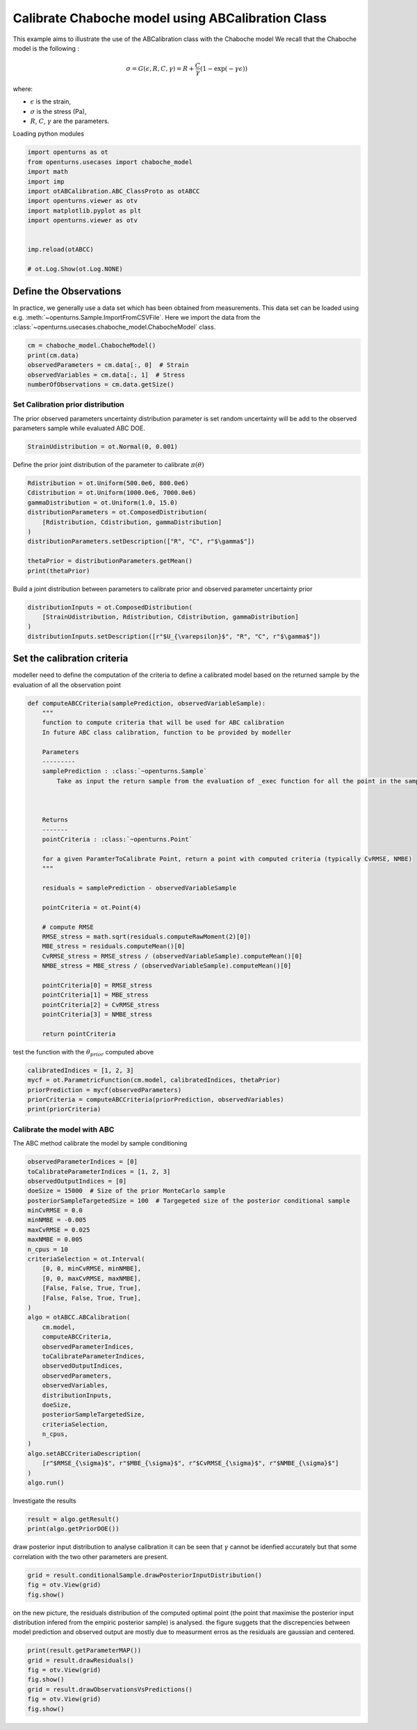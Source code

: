 
.. DO NOT EDIT.
.. THIS FILE WAS AUTOMATICALLY GENERATED BY SPHINX-GALLERY.
.. TO MAKE CHANGES, EDIT THE SOURCE PYTHON FILE:
.. "auto_examples/plot_calibration_chaboche_model.py"
.. LINE NUMBERS ARE GIVEN BELOW.

.. only:: html

    .. note::
        :class: sphx-glr-download-link-note

        :ref:`Go to the end <sphx_glr_download_auto_examples_plot_calibration_chaboche_model.py>`
        to download the full example code.

.. rst-class:: sphx-glr-example-title

.. _sphx_glr_auto_examples_plot_calibration_chaboche_model.py:


Calibrate Chaboche model using ABCalibration Class
++++++++++++++++++++++++++++++++++++++++++++++++++++++++++++++++++++++++++++++++

.. GENERATED FROM PYTHON SOURCE LINES 7-18

This example aims to illustrate the use of the ABCalibration class with the Chaboche model
We recall that the Chaboche model is the following :

.. math::
  \sigma = G(\epsilon,R,C,\gamma) = R + \frac{C}{\gamma} (1-\exp(-\gamma\epsilon))

where:

- :math:`\epsilon` is the strain,
- :math:`\sigma` is the stress (Pa),
- :math:`R`, :math:`C`, :math:`\gamma` are the parameters.

.. GENERATED FROM PYTHON SOURCE LINES 21-22

| Loading python modules

.. GENERATED FROM PYTHON SOURCE LINES 24-38

.. code-block:: Python

    import openturns as ot
    from openturns.usecases import chaboche_model
    import math
    import imp
    import otABCalibration.ABC_ClassProto as otABCC
    import openturns.viewer as otv
    import matplotlib.pyplot as plt
    import openturns.viewer as otv


    imp.reload(otABCC)

    # ot.Log.Show(ot.Log.NONE)





.. rst-class:: sphx-glr-script-out

 .. code-block:: none

    /home/d54380/Logiciels/OpenTURNS/otABCCalibration/doc/examples/plot_calibration_chaboche_model.py:27: DeprecationWarning: the imp module is deprecated in favour of importlib and slated for removal in Python 3.12; see the module's documentation for alternative uses
      import imp

    <module 'otABCalibration.ABC_ClassProto' from '/home/d54380/Logiciels/OpenTURNS/otABCCalibration/otABCalibration/ABC_ClassProto.py'>



.. GENERATED FROM PYTHON SOURCE LINES 39-47

Define the Observations
==================================================
In practice, we generally use a data set which has been obtained from
measurements.
This data set can be loaded using e.g. :meth:`~openturns.Sample.ImportFromCSVFile`.
Here we import the data from the
:class:`~openturns.usecases.chaboche_model.ChabocheModel`
class.

.. GENERATED FROM PYTHON SOURCE LINES 47-53

.. code-block:: Python

    cm = chaboche_model.ChabocheModel()
    print(cm.data)
    observedParameters = cm.data[:, 0]  # Strain
    observedVariables = cm.data[:, 1]  # Stress
    numberOfObservations = cm.data.getSize()





.. rst-class:: sphx-glr-script-out

 .. code-block:: none

        [ Strain      Stress (Pa) ]
    0 : [ 0           7.56e+08    ]
    1 : [ 0.0077      7.57e+08    ]
    2 : [ 0.0155      7.85e+08    ]
    3 : [ 0.0233      8.19e+08    ]
    4 : [ 0.0311      8.01e+08    ]
    5 : [ 0.0388      8.42e+08    ]
    6 : [ 0.0466      8.49e+08    ]
    7 : [ 0.0544      8.79e+08    ]
    8 : [ 0.0622      8.85e+08    ]
    9 : [ 0.07        8.96e+08    ]




.. GENERATED FROM PYTHON SOURCE LINES 54-58

Set Calibration prior distribution
--------------------------------------------------
The prior observed parameters uncertainty distribution parameter is set
random uncertainty will be add to the observed parameters sample while evaluated ABC DOE.

.. GENERATED FROM PYTHON SOURCE LINES 58-60

.. code-block:: Python

    StrainUdistribution = ot.Normal(0, 0.001)








.. GENERATED FROM PYTHON SOURCE LINES 61-62

Define the prior joint distribution of the parameter to calibrate :math:`\pi(\theta)`

.. GENERATED FROM PYTHON SOURCE LINES 62-74

.. code-block:: Python


    Rdistribution = ot.Uniform(500.0e6, 800.0e6)
    Cdistribution = ot.Uniform(1000.0e6, 7000.0e6)
    gammaDistribution = ot.Uniform(1.0, 15.0)
    distributionParameters = ot.ComposedDistribution(
        [Rdistribution, Cdistribution, gammaDistribution]
    )
    distributionParameters.setDescription(["R", "C", r"$\gamma$"])

    thetaPrior = distributionParameters.getMean()
    print(thetaPrior)





.. rst-class:: sphx-glr-script-out

 .. code-block:: none

    [6.5e+08,4e+09,8]




.. GENERATED FROM PYTHON SOURCE LINES 75-76

Build a joint distribution between parameters to calibrate prior and observed parameter uncertainty prior

.. GENERATED FROM PYTHON SOURCE LINES 76-83

.. code-block:: Python


    distributionInputs = ot.ComposedDistribution(
        [StrainUdistribution, Rdistribution, Cdistribution, gammaDistribution]
    )
    distributionInputs.setDescription([r"$U_{\varepsilon}$", "R", "C", r"$\gamma$"])









.. GENERATED FROM PYTHON SOURCE LINES 84-87

Set the calibration criteria
==================================================
modeller need to define the computation of the criteria to define a calibrated model based on the returned sample by the evaluation of all the observation point

.. GENERATED FROM PYTHON SOURCE LINES 87-126

.. code-block:: Python



    def computeABCCriteria(samplePrediction, observedVariableSample):
        """
        function to compute criteria that will be used for ABC calibration
        In future ABC class calibration, function to be provided by modeller

        Parameters
        ---------
        samplePrediction : :class:`~openturns.Sample`
            Take as input the return sample from the evaluation of _exec function for all the point in the sample of observed parameters for a given candidate point of ParameterToCalibrate



        Returns
        -------
        pointCriteria : :class:`~openturns.Point`

        for a given ParamterToCalibrate Point, return a point with computed criteria (typically CvRMSE, NMBE)
        """

        residuals = samplePrediction - observedVariableSample

        pointCriteria = ot.Point(4)

        # compute RMSE
        RMSE_stress = math.sqrt(residuals.computeRawMoment(2)[0])
        MBE_stress = residuals.computeMean()[0]
        CvRMSE_stress = RMSE_stress / (observedVariableSample).computeMean()[0]
        NMBE_stress = MBE_stress / (observedVariableSample).computeMean()[0]

        pointCriteria[0] = RMSE_stress
        pointCriteria[1] = MBE_stress
        pointCriteria[2] = CvRMSE_stress
        pointCriteria[3] = NMBE_stress

        return pointCriteria









.. GENERATED FROM PYTHON SOURCE LINES 127-128

test the function with the :math:`\theta_{prior}` computed above

.. GENERATED FROM PYTHON SOURCE LINES 128-135

.. code-block:: Python

    calibratedIndices = [1, 2, 3]
    mycf = ot.ParametricFunction(cm.model, calibratedIndices, thetaPrior)
    priorPrediction = mycf(observedParameters)
    priorCriteria = computeABCCriteria(priorPrediction, observedVariables)
    print(priorCriteria)






.. rst-class:: sphx-glr-script-out

 .. code-block:: none

    [6.5104e+07,-6.09803e+07,0.0787326,-0.0737456]




.. GENERATED FROM PYTHON SOURCE LINES 136-139

Calibrate the model with ABC
--------------------------------------------------
The ABC method calibrate the model by sample conditioning

.. GENERATED FROM PYTHON SOURCE LINES 139-174

.. code-block:: Python

    observedParameterIndices = [0]
    toCalibrateParameterIndices = [1, 2, 3]
    observedOutputIndices = [0]
    doeSize = 15000  # Size of the prior MonteCarlo sample
    posteriorSampleTargetedSize = 100  # Targegeted size of the posterior conditional sample
    minCvRMSE = 0.0
    minNMBE = -0.005
    maxCvRMSE = 0.025
    maxNMBE = 0.005
    n_cpus = 10
    criteriaSelection = ot.Interval(
        [0, 0, minCvRMSE, minNMBE],
        [0, 0, maxCvRMSE, maxNMBE],
        [False, False, True, True],
        [False, False, True, True],
    )
    algo = otABCC.ABCalibration(
        cm.model,
        computeABCCriteria,
        observedParameterIndices,
        toCalibrateParameterIndices,
        observedOutputIndices,
        observedParameters,
        observedVariables,
        distributionInputs,
        doeSize,
        posteriorSampleTargetedSize,
        criteriaSelection,
        n_cpus,
    )
    algo.setABCCriteriaDescription(
        [r"$RMSE_{\sigma}$", r"$MBE_{\sigma}$", r"$CvRMSE_{\sigma}$", r"$NMBE_{\sigma}$"]
    )
    algo.run()








.. GENERATED FROM PYTHON SOURCE LINES 175-176

Investigate the results

.. GENERATED FROM PYTHON SOURCE LINES 176-179

.. code-block:: Python

    result = algo.getResult()
    print(algo.getPriorDOE())





.. rst-class:: sphx-glr-script-out

 .. code-block:: none

            [ $U_{\varepsilon}$ R                 C                 $\gamma$          ]
        0 : [  0.000608202       5.87782e+08       6.27061e+09       4.45299          ]
        1 : [ -0.00126617        7.96724e+08       1.51582e+09      11.1298           ]
        2 : [ -0.000438266       6.61966e+08       4.67719e+09      14.2451           ]
    ...
    14997 : [ -8.48901e-05       7.95249e+08       1.30474e+09       5.64843          ]
    14998 : [  0.000363987       7.52842e+08       3.72107e+09       8.93627          ]
    14999 : [  0.000211898       5.65989e+08       3.66711e+09       1.57779          ]




.. GENERATED FROM PYTHON SOURCE LINES 180-183

draw posterior input distribution to analyse calibration
it can be seen that :math:`\gamma` cannot be idenfied accurately but that some correlation with 
the two other parameters are present. 

.. GENERATED FROM PYTHON SOURCE LINES 183-187

.. code-block:: Python

    grid = result.conditionalSample.drawPosteriorInputDistribution()
    fig = otv.View(grid)
    fig.show()




.. image-sg:: /auto_examples/images/sphx_glr_plot_calibration_chaboche_model_001.png
   :alt: Conditional Sample : 160 out of 15000   0.000 < $CvRMSE_{\sigma}$ < 0.025   -0.005 < $NMBE_{\sigma}$ < 0.005 , Spearman : -0.10, Spearman : 0.02, Spearman : 0.08, Spearman : -0.10, Spearman : -0.92, Spearman : -0.20, Spearman : 0.02, Spearman : -0.92, Spearman : 0.51, Spearman : 0.08, Spearman : -0.20, Spearman : 0.51
   :srcset: /auto_examples/images/sphx_glr_plot_calibration_chaboche_model_001.png
   :class: sphx-glr-single-img





.. GENERATED FROM PYTHON SOURCE LINES 188-190

on the new picture, the residuals distribution of the computed optimal point (the point that maximise the posterior input distribution infered from the empiric posterior sample) is analysed. 
the figure suggets that the discrepencies between model prediction and observed output are mostly due to measurment erros as the residuals are gaussian and centered.

.. GENERATED FROM PYTHON SOURCE LINES 190-197

.. code-block:: Python

    print(result.getParameterMAP())
    grid = result.drawResiduals()
    fig = otv.View(grid)
    fig.show()
    grid = result.drawObservationsVsPredictions()
    fig = otv.View(grid) 
    fig.show()



.. rst-class:: sphx-glr-horizontal


    *

      .. image-sg:: /auto_examples/images/sphx_glr_plot_calibration_chaboche_model_002.png
         :alt: Residual analysis
         :srcset: /auto_examples/images/sphx_glr_plot_calibration_chaboche_model_002.png
         :class: sphx-glr-multi-img

    *

      .. image-sg:: /auto_examples/images/sphx_glr_plot_calibration_chaboche_model_003.png
         :alt: plot calibration chaboche model
         :srcset: /auto_examples/images/sphx_glr_plot_calibration_chaboche_model_003.png
         :class: sphx-glr-multi-img


.. rst-class:: sphx-glr-script-out

 .. code-block:: none

    [-9.1923e-05,7.45749e+08,2.85587e+09,8.34902]





.. rst-class:: sphx-glr-timing

   **Total running time of the script:** (0 minutes 8.793 seconds)


.. _sphx_glr_download_auto_examples_plot_calibration_chaboche_model.py:

.. only:: html

  .. container:: sphx-glr-footer sphx-glr-footer-example

    .. container:: sphx-glr-download sphx-glr-download-jupyter

      :download:`Download Jupyter notebook: plot_calibration_chaboche_model.ipynb <plot_calibration_chaboche_model.ipynb>`

    .. container:: sphx-glr-download sphx-glr-download-python

      :download:`Download Python source code: plot_calibration_chaboche_model.py <plot_calibration_chaboche_model.py>`

    .. container:: sphx-glr-download sphx-glr-download-zip

      :download:`Download zipped: plot_calibration_chaboche_model.zip <plot_calibration_chaboche_model.zip>`
